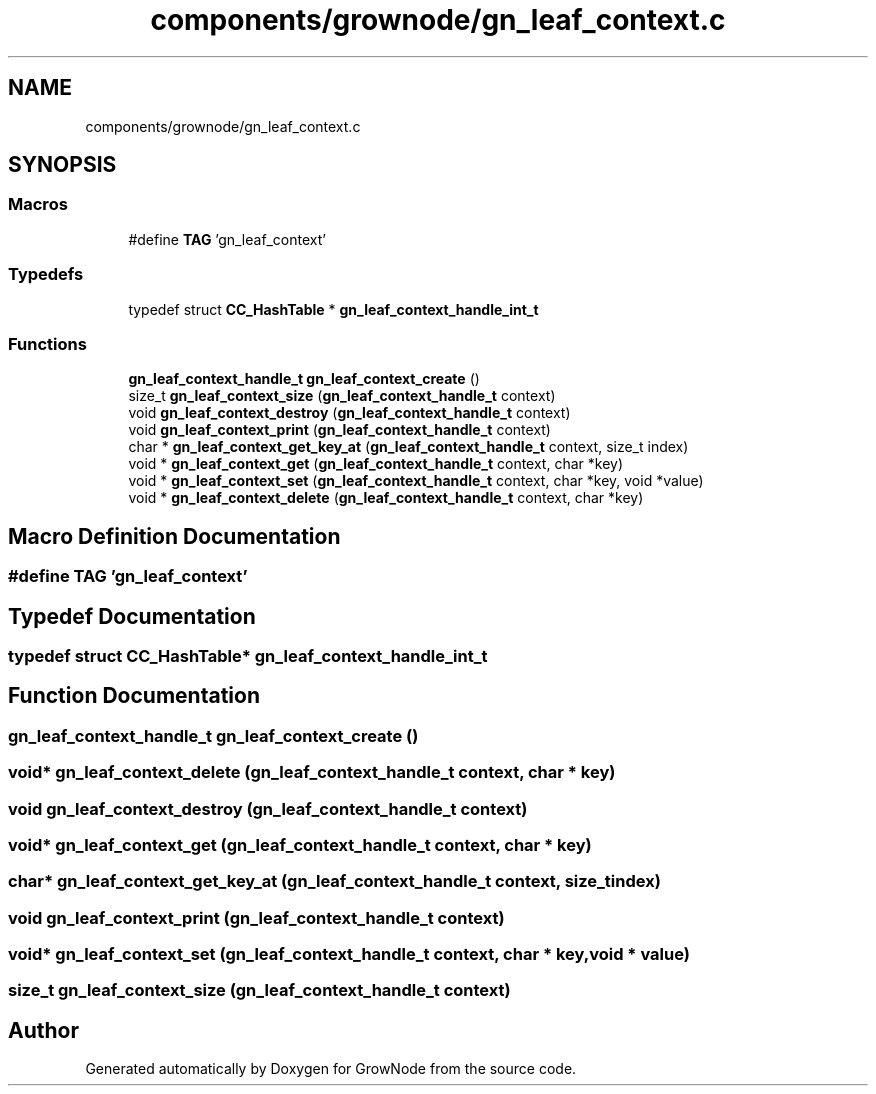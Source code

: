 .TH "components/grownode/gn_leaf_context.c" 3 "Thu Dec 30 2021" "GrowNode" \" -*- nroff -*-
.ad l
.nh
.SH NAME
components/grownode/gn_leaf_context.c
.SH SYNOPSIS
.br
.PP
.SS "Macros"

.in +1c
.ti -1c
.RI "#define \fBTAG\fP   'gn_leaf_context'"
.br
.in -1c
.SS "Typedefs"

.in +1c
.ti -1c
.RI "typedef struct \fBCC_HashTable\fP * \fBgn_leaf_context_handle_int_t\fP"
.br
.in -1c
.SS "Functions"

.in +1c
.ti -1c
.RI "\fBgn_leaf_context_handle_t\fP \fBgn_leaf_context_create\fP ()"
.br
.ti -1c
.RI "size_t \fBgn_leaf_context_size\fP (\fBgn_leaf_context_handle_t\fP context)"
.br
.ti -1c
.RI "void \fBgn_leaf_context_destroy\fP (\fBgn_leaf_context_handle_t\fP context)"
.br
.ti -1c
.RI "void \fBgn_leaf_context_print\fP (\fBgn_leaf_context_handle_t\fP context)"
.br
.ti -1c
.RI "char * \fBgn_leaf_context_get_key_at\fP (\fBgn_leaf_context_handle_t\fP context, size_t index)"
.br
.ti -1c
.RI "void * \fBgn_leaf_context_get\fP (\fBgn_leaf_context_handle_t\fP context, char *key)"
.br
.ti -1c
.RI "void * \fBgn_leaf_context_set\fP (\fBgn_leaf_context_handle_t\fP context, char *key, void *value)"
.br
.ti -1c
.RI "void * \fBgn_leaf_context_delete\fP (\fBgn_leaf_context_handle_t\fP context, char *key)"
.br
.in -1c
.SH "Macro Definition Documentation"
.PP 
.SS "#define TAG   'gn_leaf_context'"

.SH "Typedef Documentation"
.PP 
.SS "typedef struct \fBCC_HashTable\fP* \fBgn_leaf_context_handle_int_t\fP"

.SH "Function Documentation"
.PP 
.SS "\fBgn_leaf_context_handle_t\fP gn_leaf_context_create ()"

.SS "void* gn_leaf_context_delete (\fBgn_leaf_context_handle_t\fP context, char * key)"

.SS "void gn_leaf_context_destroy (\fBgn_leaf_context_handle_t\fP context)"

.SS "void* gn_leaf_context_get (\fBgn_leaf_context_handle_t\fP context, char * key)"

.SS "char* gn_leaf_context_get_key_at (\fBgn_leaf_context_handle_t\fP context, size_t index)"

.SS "void gn_leaf_context_print (\fBgn_leaf_context_handle_t\fP context)"

.SS "void* gn_leaf_context_set (\fBgn_leaf_context_handle_t\fP context, char * key, void * value)"

.SS "size_t gn_leaf_context_size (\fBgn_leaf_context_handle_t\fP context)"

.SH "Author"
.PP 
Generated automatically by Doxygen for GrowNode from the source code\&.
